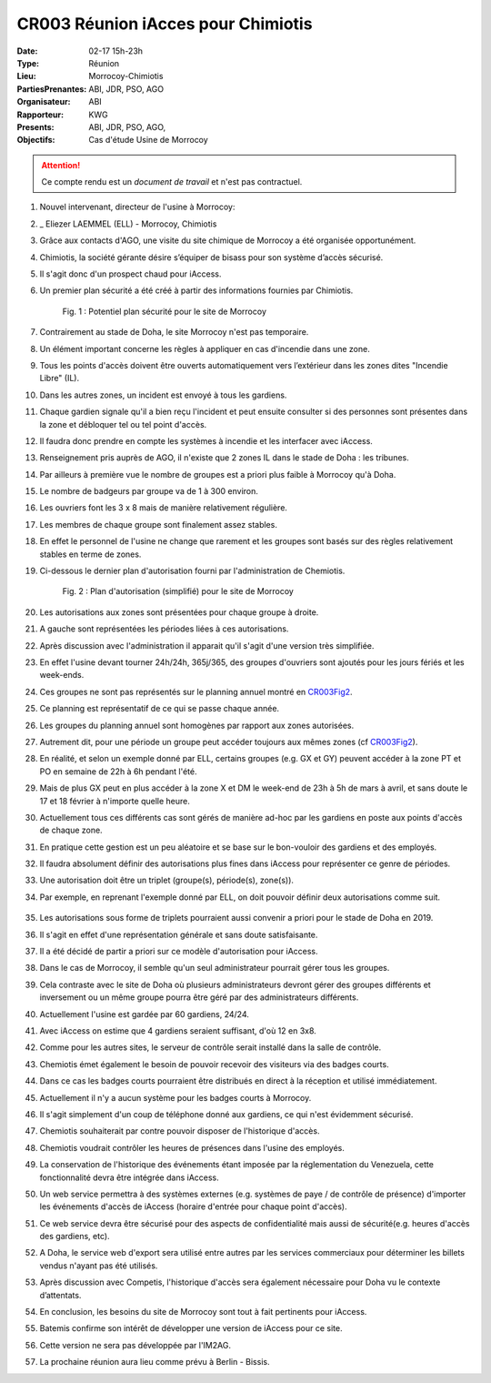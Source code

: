 CR003 Réunion iAcces pour Chimiotis
=====

:Date: 02-17 15h-23h
:Type: Réunion
:Lieu: Morrocoy-Chimiotis
:PartiesPrenantes: ABI, JDR, PSO, AGO
:Organisateur: ABI
:Rapporteur: KWG
:Presents: ABI, JDR, PSO, AGO,
:Objectifs: Cas d'étude Usine de Morrocoy

.. attention::
    Ce compte rendu est un *document de travail* et n'est pas contractuel.


#. Nouvel intervenant, directeur de l'usine à Morrocoy:
#. _ Eliezer LAEMMEL (ELL) - Morrocoy, Chimiotis

#. Grâce aux contacts d'AGO, une visite du site chimique de Morrocoy a été organisée opportunément.
#. Chimiotis, la société gérante désire s’équiper de bisass pour son système d’accès sécurisé.
#. Il s'agit donc d'un prospect chaud pour iAccess.
#. Un premier plan sécurité a été créé à partir des informations fournies par Chimiotis.

    .. _CR003Fig1:

    .. figure:: media/morrocoy.png
        :align: center

        Fig. 1 : Potentiel plan sécurité pour le site de Morrocoy

#. Contrairement au stade de Doha, le site Morrocoy n'est pas temporaire.
#. Un élément important concerne les règles à appliquer en cas d'incendie dans une zone.
#. Tous les points d'accès doivent être ouverts automatiquement vers l’extérieur dans
   les zones dites "Incendie Libre" (IL).
#. Dans les autres zones, un incident est envoyé à tous les gardiens.
#. Chaque gardien signale qu'il a bien reçu l'incident et peut ensuite consulter si des personnes sont présentes dans la zone et débloquer tel ou tel point d'accès.
#. Il faudra donc prendre en compte les systèmes à incendie et les interfacer avec iAccess.
#. Renseignement pris auprès de AGO, il n'existe que 2 zones IL dans le stade de Doha : les tribunes.
#. Par ailleurs à première vue le nombre de groupes est a priori plus faible à Morrocoy qu'à Doha.
#. Le nombre de badgeurs par groupe va de 1 à 300 environ.
#. Les ouvriers font les 3 x 8 mais de manière relativement régulière.
#. Les membres de chaque groupe sont finalement assez stables.
#. En effet le personnel de l'usine ne change que rarement et les groupes sont basés sur des règles relativement
   stables en terme de zones.
#. Ci-dessous le dernier plan d'autorisation fourni par l'administration de Chemiotis.

    .. _CR003Fig2:

    .. figure:: media/morrocoyAutorisations.jpg
        :align: center

        Fig. 2 : Plan d'autorisation (simplifié) pour le site de Morrocoy

#. Les autorisations aux zones sont présentées pour chaque groupe à droite.
#. A gauche sont représentées les périodes liées à ces autorisations.
#. Après discussion avec l'administration il apparait qu'il s'agit d'une version très simplifiée.
#. En effet l'usine devant tourner 24h/24h, 365j/365, des groupes d'ouvriers sont ajoutés pour les jours fériés et
   les week-ends.
#. Ces groupes ne sont pas représentés sur le planning annuel montré en CR003Fig2_.
#. Ce planning est représentatif de ce qui se passe chaque année.
#. Les groupes du planning annuel sont homogènes par rapport aux zones autorisées.
#. Autrement dit, pour une période un groupe peut accéder toujours aux mêmes zones (cf CR003Fig2_).
#. En réalité, et selon un exemple donné par ELL, certains groupes (e.g. GX et GY) peuvent accéder à la zone PT et PO en semaine de 22h à 6h pendant l'été.
#. Mais de plus GX peut en plus accéder à la zone X et DM le week-end de 23h à 5h de mars à avril, et sans doute le 17 et 18 février à n'importe quelle heure.
#. Actuellement tous ces différents cas sont gérés de manière ad-hoc par les gardiens en poste aux points d'accès de chaque zone.
#. En pratique cette gestion est un peu aléatoire et se base sur le bon-vouloir des gardiens et des employés.
#. Il faudra absolument définir des autorisations plus fines dans iAccess pour représenter ce genre de périodes.
#. Une autorisation doit être un triplet (groupe(s), période(s), zone(s)).
#. Par exemple, en reprenant l'exemple donné par ELL, on doit pouvoir définir deux autorisations comme suit.

    .. _CR003Tab1:

    .. table:: Tab. 1 : Exemple ELL01_06

        +-----+---------+----------------------------------+-------+
        |     | Groupes |               Périodes           | Zones |
        +=====+=========+==================================+=======+
        |  A1 | GX, GY   | xxxxxxJASxxx LMMJVxx 22:00-06:00 | PT,PO |
        +-----+---------+----------------------------------+-------+
        |  A2 | GX      | xxMAxxxxxxxx xxxxxSD 23:00-05:00 | X     |
        |     |         |                                  |       |
        |     |         | 17/02 - 18/02                    |       |
        +-----+---------+----------------------------------+-------+

#. Les autorisations sous forme de triplets pourraient aussi convenir a priori pour le stade de Doha en 2019.
#. Il s'agit en effet d'une représentation générale et sans doute satisfaisante.
#. Il a été décidé de partir a priori sur ce modèle d'autorisation pour iAccess.
#. Dans le cas de Morrocoy, il semble qu'un seul administrateur pourrait gérer tous les groupes.
#. Cela contraste avec le site de Doha où plusieurs administrateurs devront gérer des groupes différents et inversement ou un même groupe pourra être géré par des administrateurs différents.
#. Actuellement l'usine est gardée par 60 gardiens, 24/24.
#. Avec iAccess on estime que 4 gardiens seraient suffisant, d'où 12 en 3x8.
#. Comme pour les autres sites, le serveur de contrôle serait installé dans la salle de contrôle.
#. Chemiotis émet également le besoin de pouvoir recevoir des visiteurs via des badges courts.
#. Dans ce cas les badges courts pourraient être distribués en direct à la réception et utilisé immédiatement.
#. Actuellement il n'y a aucun système pour les badges courts à Morrocoy.
#. Il s'agit simplement d'un coup de téléphone donné aux gardiens, ce qui n'est évidemment sécurisé.
#. Chemiotis souhaiterait par contre pouvoir disposer de l'historique d'accès.
#. Chemiotis voudrait contrôler les heures de présences dans l'usine des employés.
#. La conservation de l'historique des événements étant imposée par la réglementation du Venezuela, cette fonctionnalité devra être intégrée dans iAccess.
#. Un web service permettra à des systèmes externes (e.g. systèmes de paye / de contrôle de présence) d'importer les événements d'accès de iAccess (horaire d'entrée pour chaque point d'accès).
#. Ce web service devra être sécurisé pour des aspects de confidentialité mais aussi de sécurité(e.g. heures d'accès des gardiens, etc).
#. A Doha, le service web d'export sera utilisé entre autres par les services commerciaux pour déterminer les billets vendus n'ayant pas été utilisés.
#. Après discussion avec Competis, l'historique d'accès sera également nécessaire pour Doha vu le contexte d’attentats.
#. En conclusion, les besoins du site de Morrocoy sont tout à fait pertinents pour iAccess.
#. Batemis confirme son intérêt de développer une version de iAccess pour ce site.
#. Cette version ne sera pas développée par l'IM2AG.
#. La prochaine réunion aura lieu comme prévu à Berlin - Bissis.